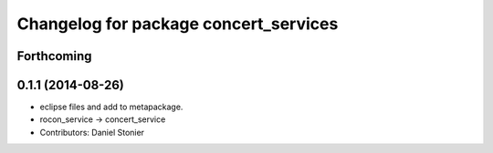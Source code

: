 ^^^^^^^^^^^^^^^^^^^^^^^^^^^^^^^^^^^^^^
Changelog for package concert_services
^^^^^^^^^^^^^^^^^^^^^^^^^^^^^^^^^^^^^^

Forthcoming
-----------

0.1.1 (2014-08-26)
------------------
* eclipse files and add to metapackage.
* rocon_service -> concert_service
* Contributors: Daniel Stonier
